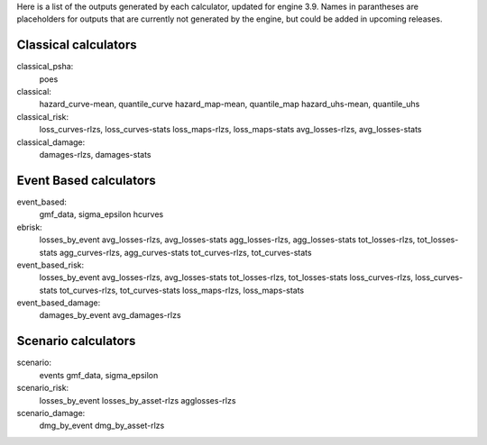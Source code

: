 Here is a list of the outputs generated by each calculator, updated for engine 3.9. Names in parantheses are placeholders for outputs that are currently not generated by the engine, but could be added in upcoming releases.

Classical calculators
---------------------

classical_psha:
  poes

classical:
  hazard_curve-mean, quantile_curve
  hazard_map-mean, quantile_map
  hazard_uhs-mean, quantile_uhs

classical_risk:
  loss_curves-rlzs, loss_curves-stats
  loss_maps-rlzs, loss_maps-stats
  avg_losses-rlzs, avg_losses-stats

classical_damage:
  damages-rlzs, damages-stats


Event Based calculators
-----------------------

event_based:
  gmf_data, sigma_epsilon
  hcurves

ebrisk:
  losses_by_event
  avg_losses-rlzs, avg_losses-stats
  agg_losses-rlzs, agg_losses-stats
  tot_losses-rlzs, tot_losses-stats
  agg_curves-rlzs, agg_curves-stats
  tot_curves-rlzs, tot_curves-stats

event_based_risk:
  losses_by_event
  avg_losses-rlzs, avg_losses-stats
  tot_losses-rlzs, tot_losses-stats
  loss_curves-rlzs, loss_curves-stats
  tot_curves-rlzs, tot_curves-stats
  loss_maps-rlzs, loss_maps-stats

event_based_damage:
  damages_by_event
  avg_damages-rlzs
  

Scenario calculators
--------------------

scenario:
  events
  gmf_data, sigma_epsilon

scenario_risk:
  losses_by_event
  losses_by_asset-rlzs
  agglosses-rlzs

scenario_damage:
  dmg_by_event
  dmg_by_asset-rlzs
